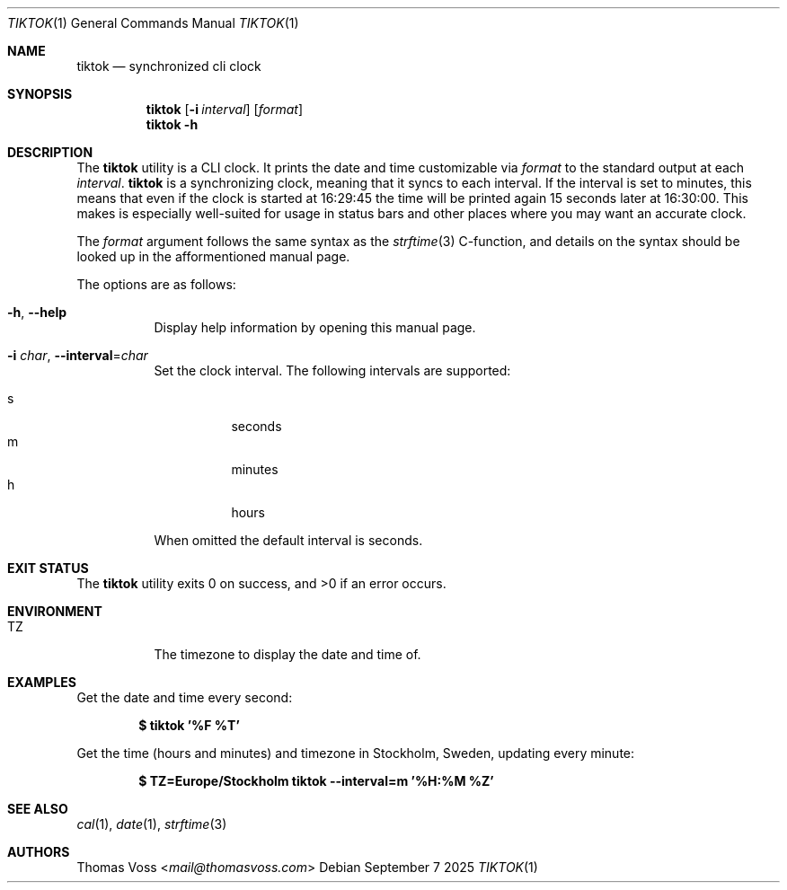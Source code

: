.Dd September 7 2025
.Dt TIKTOK 1
.Os
.Sh NAME
.Nm tiktok
.Nd synchronized cli clock
.Sh SYNOPSIS
.Nm
.Op Fl i Ar interval
.Op Ar format
.Nm
.Fl h
.Sh DESCRIPTION
The
.Nm
utility is a CLI clock.
It prints the date and time customizable via
.Ar format
to the standard output at each
.Ar interval .
.Nm
is a synchronizing clock, meaning that it syncs to each interval.
If the interval is set to minutes,
this means that even if the clock is started at 16:29:45 the time will be
printed again 15 seconds later at 16:30:00.
This makes is especially well-suited for usage in status bars and other
places where you may want an accurate clock.
.Pp
The
.Ar format
argument follows the same syntax as the
.Xr strftime 3
C-function,
and details on the syntax should be looked up in the afformentioned
manual page.
.Pp
The options are as follows:
.Bl -tag -width Ds
.It Fl h , Fl Fl help
Display help information by opening this manual page.
.It Fl i Ar char , Fl Fl interval Ns = Ns Ar char
Set the clock interval.
The following intervals are supported:
.Pp
.Bl -tag -compact
.It s
seconds
.It m
minutes
.It h
hours
.El
.Pp
When omitted the default interval is seconds.
.El
.Sh EXIT STATUS
.Ex -std
.Sh ENVIRONMENT
.Bl -tag -width Ds
.It Ev TZ
The timezone to display the date and time of.
.El
.Sh EXAMPLES
Get the date and time every second:
.Pp
.Dl $ tiktok '%F %T'
.Pp
Get the time (hours and minutes) and timezone in Stockholm, Sweden,
updating every minute:
.Pp
.Dl $ TZ=Europe/Stockholm tiktok --interval=m '%H:%M %Z'
.Sh SEE ALSO
.Xr cal 1 ,
.Xr date 1 ,
.Xr strftime 3
.Sh AUTHORS
.An Thomas Voss Aq Mt mail@thomasvoss.com
